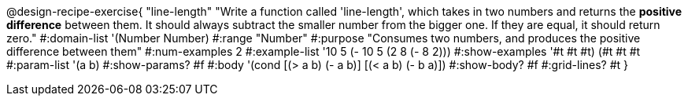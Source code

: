 @design-recipe-exercise{ "line-length"
"Write a function called 'line-length', which takes in two numbers and returns the *positive difference* between them. It should always subtract the smaller number from the bigger one. If they are equal, it should return zero."
#:domain-list '(Number Number)
#:range "Number"
#:purpose "Consumes two numbers, and produces the positive difference between them"
#:num-examples 2
#:example-list '((10 5 (- 10 5)) (2 8 (- 8 2)))
#:show-examples '((#t #t #t) (#t #t #t))
#:param-list '(a b)
#:show-params? #f
#:body '(cond [(> a b) (- a b)]
              [(< a b) (- b a)])
#:show-body? #f
#:grid-lines? #t
}
